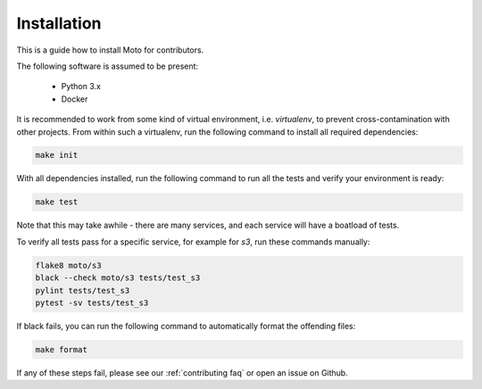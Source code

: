 .. _contributing installation:

=============================
Installation
=============================

This is a guide how to install Moto for contributors.

The following software is assumed to be present:

 - Python 3.x
 - Docker

It is recommended to work from some kind of virtual environment, i.e. `virtualenv`, to prevent cross-contamination with other projects.
From within such a virtualenv, run the following command to install all required dependencies:

.. code-block:: bash

  make init

With all dependencies installed, run the following command to run all the tests and verify your environment is ready:

.. code-block:: bash

  make test

Note that this may take awhile - there are many services, and each service will have a boatload of tests.

To verify all tests pass for a specific service, for example for `s3`, run these commands manually:

.. code-block:: bash

  flake8 moto/s3
  black --check moto/s3 tests/test_s3
  pylint tests/test_s3
  pytest -sv tests/test_s3

If black fails, you can run the following command to automatically format the offending files:

.. code-block:: bash

  make format

If any of these steps fail, please see our :ref:`contributing faq` or open an issue on Github.
